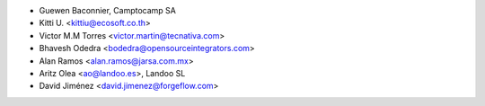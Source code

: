 * Guewen Baconnier, Camptocamp SA
* Kitti U. <kittiu@ecosoft.co.th>
* Victor M.M Torres <victor.martin@tecnativa.com>
* Bhavesh Odedra <bodedra@opensourceintegrators.com>
* Alan Ramos <alan.ramos@jarsa.com.mx>
* Aritz Olea <ao@landoo.es>, Landoo SL
* David Jiménez <david.jimenez@forgeflow.com>
